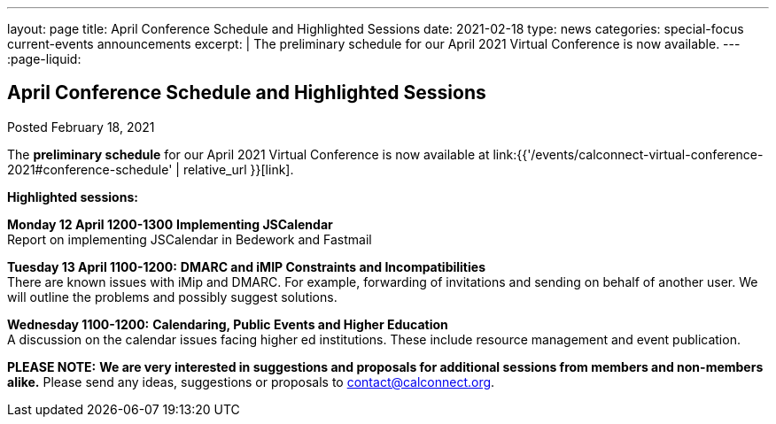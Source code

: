 ---
layout: page
title: April Conference Schedule and Highlighted Sessions
date: 2021-02-18
type: news
categories: special-focus current-events announcements
excerpt: |
  The preliminary schedule for our April 2021 Virtual Conference is now
  available.
---
:page-liquid:

== April Conference Schedule and Highlighted Sessions

Posted February 18, 2021

The *preliminary schedule* for our April 2021 Virtual Conference is now available at link:{{'/events/calconnect-virtual-conference-2021#conference-schedule' | relative_url }}[link].

*Highlighted sessions:*

*Monday 12 April 1200-1300* *Implementing JSCalendar* +
Report on implementing JSCalendar in Bedework and Fastmail

*Tuesday 13 April 1100-1200:* *DMARC and iMIP Constraints and Incompatibilities* +
There are known issues with iMip and DMARC. For example, forwarding of invitations and sending on behalf of another user. We will outline the problems and possibly suggest solutions.

*Wednesday 1100-1200:* *Calendaring, Public Events and Higher Education* +
A discussion on the calendar issues facing higher ed institutions. These include resource management and event publication.

*PLEASE NOTE:* *We are very interested in suggestions and proposals for additional sessions from members and non-members alike.* Please send any ideas, suggestions or proposals to mailto:contact@calconnect.org?subject=Session%20proposal%20for%20April[contact@calconnect.org].

